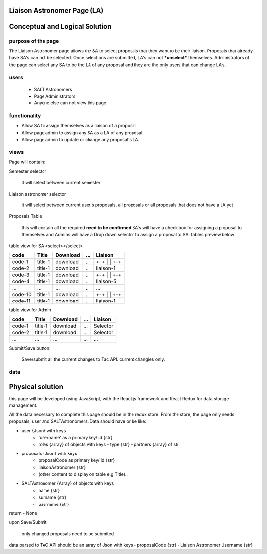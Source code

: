 Liaison Astronomer Page (LA)
============================
Conceptual and Logical Solution
===============================
purpose of the page
-------------------
The Liaison Astronomer page allows the SA to select proposals that they want to be their liaison. Proposals that
already have SA's can not be selected. Once selections are submitted, LA's can not ***unselect*** themselves.
Administrators of the page can select any SA to be the LA of any proposal and they are the only users that can change LA's.

users
-----
 - SALT Astronomers
 - Page Administrators
 - Anyone else can not view this page

functionality
-------------
- Allow SA to assign themselves as a liaison of a proposal
- Allow page admin to assign any SA as a LA of any proposal.
- Allow page admin to update or change any proposal's LA.

views
-----
Page will contain:

Semester selector

    it will select between current semester
    
Liaison astronomer selector

    it will select between current user's proposals, all proposals or all proposals that
    does not have a LA yet
    
Proposals Table

    this will contain all the required **need to be confirmed**
    SA's will have a check box for assigning a proposal to themselves and Admins will
    have a Drop down selector to assign a proposal to SA.
    tables preview below

table view for SA
<select></select>

+--------+----------+------------+------+-----------+
|code    |Title     | Download   | ...  | Liaison   |
+========+==========+============+======+===========+
|code-1  |title-1   | download   | ...  | +-+       |
|        |          |            |      | | |       |
|        |          |            |      | +-+       |
+--------+----------+------------+------+-----------+
|code-2  |title-1   | download   | ...  | liaison-1 |
+--------+----------+------------+------+-----------+
|code-3  |title-1   | download   | ...  | +-+       |
|        |          |            |      | | |       |
|        |          |            |      | +-+       |
+--------+----------+------------+------+-----------+
|code-4  |title-1   | download   | ...  | liaison-5 |
+--------+----------+------------+------+-----------+
| ...    |...       | ...        | ...  | ...       |
+--------+----------+------------+------+-----------+
|code-10 |title-1   | download   | ...  | +-+       |
|        |          |            |      | | |       |
|        |          |            |      | +-+       |
+--------+----------+------------+------+-----------+
|code-11 |title-1   | download   | ...  | liaison-1 |
+--------+----------+------------+------+-----------+


table view for Admin


+--------+----------+------------+------+-----------+
|code    |Title     | Download   | ...  | Liaison   |
+========+==========+============+======+===========+
|code-1  |title-1   | download   | ...  | Selector  |
+--------+----------+------------+------+-----------+
|code-2  |title-1   | download   | ...  | Selector  |
+--------+----------+------------+------+-----------+
| ...    |...       | ...        | ...  | ...       |
+--------+----------+------------+------+-----------+

Submit/Save button:

    Save/submit all the current changes to Tac API.
    current changies only.
    
data
----
Physical solution
=================

this page will be developed using JavaScript, with the React.js framework and React Redux for data storage management.

All the data necessary to complete this page should be in the redux store.
From the store, the page only needs proposals, user and SALTAstronomers.
Data should have or be like:

- user {Json} with keys         
    - 'username' as a primary key/ id {str}
    - roles {array} of objects with keys
      - type {str}
      - partners {array} of str
    
- proposals {Json} with keys
    - proposalCode as primary key/ id {str}
    - liaisonAstronomer {str}
    - (other content to display on table e.g Title)..
    
- SALTAstronomer {Array} of objects with keys
    - name {str}
    - surname {str}
    - username {str}

return
- None

upon Save/Submit
    
    only changed proposals need to be submited
data parsed to TAC API should be an array of Json with keys
- proposalCode {str}
- Liaison Astronomer Username {str}
